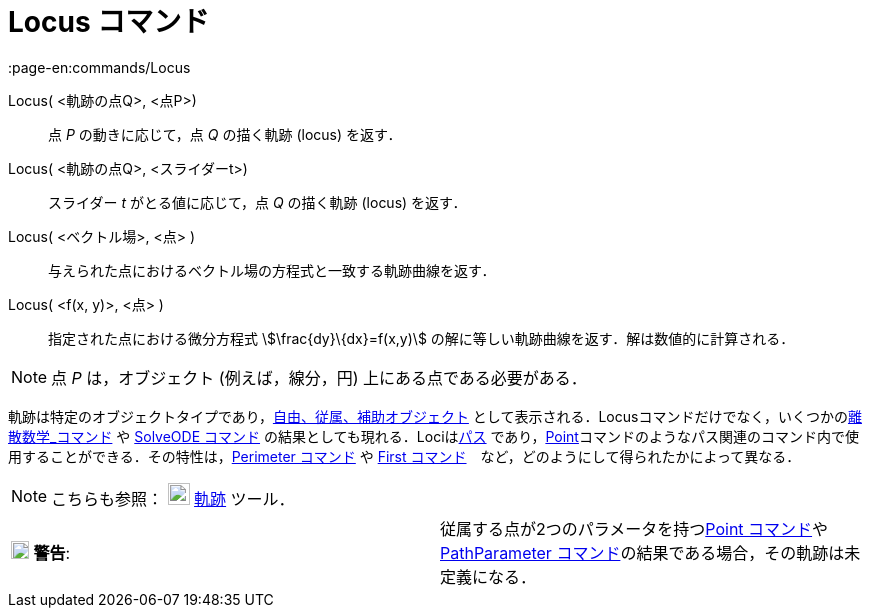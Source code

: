 = Locus コマンド
:page-en:commands/Locus
ifdef::env-github[:imagesdir: /ja/modules/ROOT/assets/images]

Locus( <軌跡の点Q>, <点P>)::
  点 _P_ の動きに応じて，点 _Q_ の描く軌跡 (locus) を返す．
Locus( <軌跡の点Q>, <スライダーt>)::
  スライダー _t_ がとる値に応じて，点 _Q_ の描く軌跡 (locus) を返す．
Locus( <ベクトル場>, <点> )::
  与えられた点におけるベクトル場の方程式と一致する軌跡曲線を返す．
Locus( <f(x, y)>, <点> )::
  指定された点における微分方程式 stem:[\frac{dy}\{dx}=f(x,y)] の解に等しい軌跡曲線を返す．解は数値的に計算される．

[NOTE]
====

点 _P_ は，オブジェクト (例えば，線分，円) 上にある点である必要がある．

====

軌跡は特定のオブジェクトタイプであり，xref:/自由、従属、補助オブジェクト.adoc[自由、従属、補助オブジェクト]
として表示される．Locusコマンドだけでなく，いくつかのxref:/commands/離散数学.adoc[離散数学_コマンド] や
xref:/commands/SolveODE.adoc[SolveODE コマンド] の結果としても現れる．Lociはxref:/幾何オブジェクト.adoc[パス]
であり，xref:/commands/Point.adoc[Point]コマンドのようなパス関連のコマンド内で使用することができる．その特性は，xref:/commands/Perimeter.adoc[Perimeter
コマンド] や xref:/commands/First.adoc[First コマンド]　など，どのようにして得られたかによって異なる．

[NOTE]
====

こちらも参照： image:22px-Mode_locus.svg.png[Mode locus.svg,width=22,height=22] xref:/tools/軌跡.adoc[軌跡] ツール．

====

[cols=",",]
|===
|image:18px-Attention.png[警告,title="警告",width=18,height=18] *警告*:
|従属する点が2つのパラメータを持つxref:/commands/Point.adoc[Point
コマンド]やxref:/commands/PathParameter.adoc[PathParameter コマンド]の結果である場合，その軌跡は未定義になる．
|===

